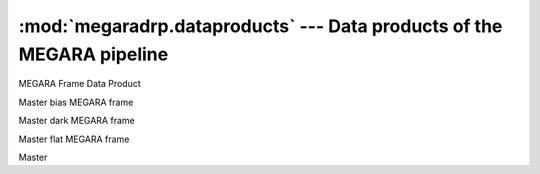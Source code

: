 
:mod:`megaradrp.dataproducts` --- Data products of the MEGARA pipeline
========================================================================

.. module:: megaradrp.dataproducts
   :synopsis:  Data products of the MEGARA pipeline

.. class:: FrameDataProduct

   MEGARA Frame Data Product

.. class:: MasterBias

   Master bias MEGARA frame

.. class:: MasterDark

   Master dark MEGARA frame

.. class:: MasterFiberFlat

   Master flat MEGARA frame

.. class:: TraceMapType

   Master